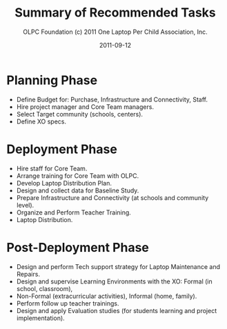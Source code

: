 #+TITLE: Summary of Recommended Tasks
#+AUTHOR: OLPC Foundation (c) 2011 One Laptop Per Child Association, Inc.
#+DATE: 2011-09-12
#+OPTIONS: toc:nil

* Planning Phase

#+index: Planning

- Define Budget for: Purchase, Infrastructure and Connectivity, Staff.
- Hire project manager and Core Team managers.
- Select Target community (schools, centers).
- Define XO specs.

* Deployment Phase

#+index: Deployment

- Hire staff for Core Team.
- Arrange training for Core Team with OLPC.
- Develop Laptop Distribution Plan.
- Design and collect data for Baseline Study.
- Prepare Infrastructure and Connectivity (at schools and community level).
- Organize and Perform Teacher Training.
- Laptop Distribution.

* Post-Deployment Phase

#+index: Post-deployment

- Design and perform Tech support strategy for Laptop Maintenance and
  Repairs.
- Design and supervise Learning Environments with the XO: Formal (in
  school, classroom),
- Non-Formal (extracurricular activities), Informal (home, family).
- Perform follow up teacher trainings.
- Design and apply Evaluation studies (for students learning and project
  implementation).
